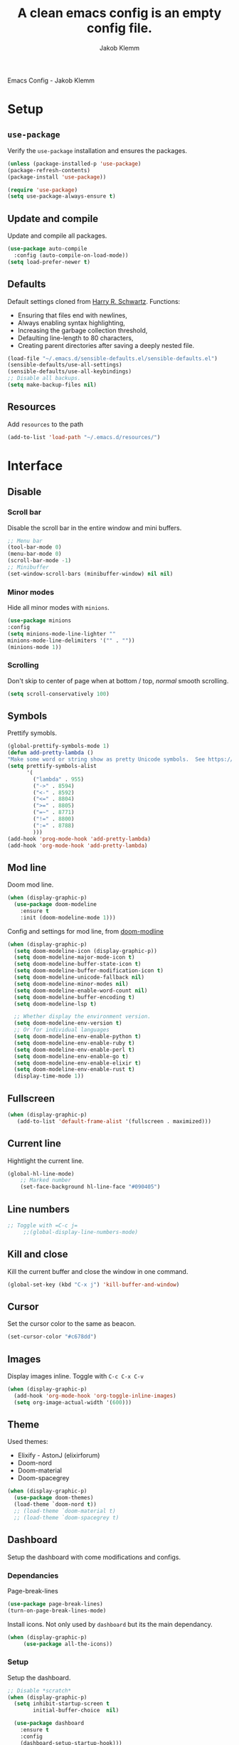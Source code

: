 #+TITLE: A clean emacs config is an empty config file.
#+AUTHOR: Jakob Klemm
#+EMAIL: jakob.klemm@protonmail.com
#+HUGO_SECTION: posts
#+HUGO_BASE_DIR:~/documents/projects/knowledge
Emacs Config - Jakob Klemm
* Setup
** =use-package=
  Verify the =use-package= installation and ensures the packages.
  #+begin_src emacs-lisp
  (unless (package-installed-p 'use-package)
  (package-refresh-contents)
  (package-install 'use-package))

  (require 'use-package)
  (setq use-package-always-ensure t)
  #+end_src
** Update and compile
  Update and compile all packages.
  #+begin_src emacs-lisp
  (use-package auto-compile
    :config (auto-compile-on-load-mode))
  (setq load-prefer-newer t)
  #+end_src
** Defaults
  Default settings cloned from [[https://github.com/hrs/sensible-defaults.el][Harry R. Schwartz]].
  Functions:
  - Ensuring that files end with newlines,
  - Always enabling syntax highlighting,
  - Increasing the garbage collection threshold,
  - Defaulting line-length to 80 characters,
  - Creating parent directories after saving a deeply nested file.
  #+begin_src emacs-lisp
  (load-file "~/.emacs.d/sensible-defaults.el/sensible-defaults.el")
  (sensible-defaults/use-all-settings)
  (sensible-defaults/use-all-keybindings)
  ;; Disable all backups.
  (setq make-backup-files nil)
  #+end_src
** Resources
  Add =resources= to the path
  #+begin_src emacs-lisp
  (add-to-list 'load-path "~/.emacs.d/resources/")
  #+end_src
* Interface
** Disable
*** Scroll bar
   Disable the scroll bar in the entire window and mini buffers.
   #+begin_src emacs-lisp
   ;; Menu bar
   (tool-bar-mode 0)
   (menu-bar-mode 0)
   (scroll-bar-mode -1)
   ;; Minibuffer
   (set-window-scroll-bars (minibuffer-window) nil nil)
   #+end_src
*** Minor modes
   Hide all minor modes with =minions=.
   #+begin_src emacs-lisp
   (use-package minions
   :config
   (setq minions-mode-line-lighter ""
   minions-mode-line-delimiters '("" . ""))
   (minions-mode 1))
   #+end_src
*** Scrolling
   Don't skip to center of page when at bottom / top, /normal/ smooth scrolling.
   #+begin_src emacs-lisp
   (setq scroll-conservatively 100)
   #+end_src
** Symbols
Prettify symobls.
#+begin_src emacs-lisp
  (global-prettify-symbols-mode 1)
  (defun add-pretty-lambda ()
  "Make some word or string show as pretty Unicode symbols.  See https://unicodelookup.com for more."
  (setq prettify-symbols-alist
        '(
          ("lambda" . 955)
          ("->" . 8594)
          ("<-" . 8592)
          ("<=" . 8804)
          (">=" . 8805)
          ("=~" . 8771)
          ("!=" . 8800)
          (":=" . 8788)
          )))
  (add-hook 'prog-mode-hook 'add-pretty-lambda)
  (add-hook 'org-mode-hook 'add-pretty-lambda)
#+end_src
** Mod line
Doom mod line.
#+begin_src emacs-lisp
  (when (display-graphic-p)
    (use-package doom-modeline
      :ensure t
      :init (doom-modeline-mode 1)))
#+end_src
Config and settings for mod line, from [[https:github.com/seagle0128/doom-modline][doom-modline]]
#+begin_src emacs-lisp
(when (display-graphic-p)
  (setq doom-modeline-icon (display-graphic-p))
  (setq doom-modeline-major-mode-icon t)
  (setq doom-modeline-buffer-state-icon t)
  (setq doom-modeline-buffer-modification-icon t)
  (setq doom-modeline-unicode-fallback nil)
  (setq doom-modeline-minor-modes nil)
  (setq doom-modeline-enable-word-count nil)
  (setq doom-modeline-buffer-encoding t)
  (setq doom-modeline-lsp t)

  ;; Whether display the environment version.
  (setq doom-modeline-env-version t)
  ;; Or for individual languages
  (setq doom-modeline-env-enable-python t)
  (setq doom-modeline-env-enable-ruby t)
  (setq doom-modeline-env-enable-perl t)
  (setq doom-modeline-env-enable-go t)
  (setq doom-modeline-env-enable-elixir t)
  (setq doom-modeline-env-enable-rust t)
  (display-time-mode 1))
#+end_src
** Fullscreen
   #+begin_src emacs-lisp
     (when (display-graphic-p)
        (add-to-list 'default-frame-alist '(fullscreen . maximized)))
   #+end_src
** Current line
    Hightlight the current line.
    #+begin_src emacs-lisp
    (global-hl-line-mode)
		;; Marked number
		(set-face-background hl-line-face "#090405")
    #+end_src
** Line numbers
   #+begin_src emacs-lisp
;; Toggle with =C-c j=
     ;;(global-display-line-numbers-mode)
   #+end_src
** Kill and close
		Kill the current buffer and close the window in one command.
		#+begin_src emacs-lisp
		(global-set-key (kbd "C-x j") 'kill-buffer-and-window)
		#+end_src
** Cursor
Set the cursor color to the same as beacon.
#+begin_src emacs-lisp
(set-cursor-color "#c678dd")
#+end_src
** Images
Display images inline.
Toggle with =C-c C-x C-v=
#+begin_src emacs-lisp
  (when (display-graphic-p)
    (add-hook 'org-mode-hook 'org-toggle-inline-images)
    (setq org-image-actual-width '(600)))
#+end_src
** Theme
Used themes:
- Elixify - AstonJ (elixirforum)
- Doom-nord
- Doom-material
- Doom-spacegrey
#+begin_src emacs-lisp
  (when (display-graphic-p)
    (use-package doom-themes)
    (load-theme `doom-nord t))
    ;; (load-theme `doom-material t)
    ;; (load-theme `doom-spacegrey t)
#+end_src
** Dashboard
   Setup the dashboard with come modifications and configs.
*** Dependancies
   Page-break-lines
   #+begin_src emacs-lisp
   (use-package page-break-lines)
   (turn-on-page-break-lines-mode)
   #+end_src
   Install icons.
   Not only used by =dashboard= but its the main dependancy.
   #+begin_src emacs-lisp
     (when (display-graphic-p)
          (use-package all-the-icons))
   #+end_src
*** Setup
    Setup the dashboard.
    #+begin_src emacs-lisp
      ;; Disable *scratch*
      (when (display-graphic-p)
        (setq inhibit-startup-screen t
              initial-buffer-choice  nil)

        (use-package dashboard
          :ensure t
          :config
          (dashboard-setup-startup-hook)))
    #+end_src
*** Config
    Options and configuration for dashboard following the readme.
    #+begin_src emacs-lisp
      ;; Set the banner
      (setq dashboard-startup-banner 2)
      ;; Content is not centered by default. To center, set
      (setq dashboard-center-content t)
      ;; Icons
      (setq dashboard-set-heading-icons t)
      (setq dashboard-set-file-icons t)
      ;; Navigator
      (setq dashboard-set-navigator t)
      ;; Init info
      (setq dashboard-set-init-info t)
      ;; Message
      (setq dashboard-footer-messages '("Every time I see this package I think to myself \"People exit Emacs?\""))

      (setq dashboard-items '((recents  . 10)
                              (agenda . 15)))
    #+end_src
** Font
	 Use Fira Code as default font.
	 #+begin_src emacs-lisp
       (when (display-graphic-p)
              (set-face-attribute
               'default nil
               :font "Fira Code"
               :weight 'normal
               :width 'normal
               ))
	 #+end_src
** New window
Directly switch to new window after opening.
(Credit: hrs)
#+begin_src emacs-lisp
(defun hrs/split-window-below-and-switch ()
"Split the window horizontally, then switch to the new pane."
(interactive)
(split-window-below)
(balance-windows)
(other-window 1))

(defun hrs/split-window-right-and-switch ()
"Split the window vertically, then switch to the new pane."
(interactive)
(split-window-right)
(balance-windows)
(other-window 1))

;; Keys
(global-set-key (kbd "C-x 2") 'hrs/split-window-below-and-switch)
(global-set-key (kbd "C-x 3") 'hrs/split-window-right-and-switch)
#+end_src
** Ace
Use =ace-windows=, mainly as a dependency for =org-roam=
#+begin_src emacs-lisp
  (when (display-graphic-p)
    (global-set-key (kbd "M-o") 'ace-window))
#+end_src
** Beacon
	 Beacon for highlighting the cursor when switching buffers.
	 #+begin_src emacs-lisp
       (use-package beacon
         :custom
         (beacon-color "#c678dd")
         :hook (after-init . beacon-mode))
	 #+end_src
** Title
	 Set the window title to the current file.
	 #+begin_src emacs-lisp
       (when (display-graphic-p)
         (setq-default frame-title-format
                       '(:eval
                         (format "%s@%s: %s %s"
                                 (or (file-remote-p default-directory 'user)
                                     user-real-login-name)
                                 (or (file-remote-p default-directory 'host)
                                     system-name)
                                 (buffer-name)
                                 (cond
                                  (buffer-file-truename
                                   (concat "(" buffer-file-truename ")"))
                                  (dired-directory
                                   (concat "{" dired-directory "}"))
                                  (t
                                   "[no file]"))))))
	 #+end_src
** Resize
Easy zoom in & out.
#+begin_src emacs-lisp
  (defun zoom-in ()
    (interactive)
    (let ((x (+ (face-attribute 'default :height)
                10)))
      (set-face-attribute 'default nil :height x)))

  (defun zoom-out ()
    (interactive)
    (let ((x (- (face-attribute 'default :height)
                10)))
      (set-face-attribute 'default nil :height x)))

  (define-key global-map (kbd "C-1") 'zoom-in)
  (define-key global-map (kbd "C-0") 'zoom-out)
#+end_src
** Move
Move between multiple open windows.
#+begin_src emacs-lisp
(when (fboundp 'windmove-default-keybindings)
(windmove-default-keybindings))
#+end_src
** Previous buffer
Quickly switch to the previous buffer, useful for =org-agenda=
#+begin_src emacs-lisp
(define-key global-map (kbd "C-x x") 'previous-buffer)
#+end_src
* Projects
** Editing
*** Indentation
Copied from [[https://github.com/MatthewZMD/.emacs.d][.emacs.d]]
		#+begin_src emacs-lisp
		(use-package highlight-indent-guides
		:if (display-graphic-p)
		:diminish
		;; Enable manually if needed, it a severe bug which potentially core-dumps Emacs
		;; https://github.com/DarthFennec/highlight-indent-guides/issues/76
		:commands (highlight-indent-guides-mode)
		:custom
		(highlight-indent-guides-method 'character)
		(highlight-indent-guides-responsive 'top)
		(highlight-indent-guides-delay 0)
		(highlight-indent-guides-auto-character-face-perc 7))
    	#+end_src
		Indent config
		#+begin_src emacs-lisp
		(setq-default indent-tabs-mode nil)
		(setq-default indent-line-function 'insert-tab)
		(setq-default tab-width 4)
		(setq-default c-basic-offset 4)
		(setq-default js-switch-indent-offset 4)
		(c-set-offset 'comment-intro 0)
		(c-set-offset 'innamespace 0)
		(c-set-offset 'case-label '+)
		(c-set-offset 'access-label 0)
		(c-set-offset (quote cpp-macro) 0 nil)
		(defun smart-electric-indent-mode ()
		"Disable 'electric-indent-mode in certain buffers and enable otherwise."
		(cond ((and (eq electric-indent-mode t)
        (member major-mode '(erc-mode text-mode)))
        (electric-indent-mode 0))
        ((eq electric-indent-mode nil) (electric-indent-mode 1))))
		(add-hook 'post-command-hook #'smart-electric-indent-mode)
        #+end_src
*** CamelCase
    Treat camel casing (the best and only right variable naming system) as multiple words.
    #+begin_src emacs-lisp
    (use-package subword
    :config (global-subword-mode 1))
    #+end_src
*** UTF-8
    Treat every file as UTF-8 by default.
    #+begin_src emacs-lisp
    (set-language-environment "UTF-8")
    #+end_src
*** Wrap
		Auto wrap paragraphs. Or use =M-q=.
    #+begin_src emacs-lisp
		(add-hook 'text-mode-hook 'auto-fill-mode)
		(add-hook 'gfm-mode-hook 'auto-fill-mode)
		(add-hook 'org-mode-hook 'auto-fill-mode)
    #+end_src
*** Spacing
		Cycle spacing options.
		#+begin_src emacs-lisp
		(global-set-key (kbd "M-SPC") 'cycle-spacing)
		#+end_src
*** Modes
Other /cool/ default modes.
#+begin_src emacs-lisp
(show-paren-mode 1)
(column-number-mode 1)
(size-indication-mode 1)
(transient-mark-mode 1)
(delete-selection-mode 1)
#+end_src
*** Undo tree
	 Visual undo tree
	 #+begin_src emacs-lisp
     (use-package undo-tree
     :defer t
       :diminish undo-tree-mode
       ;;:init (global-undo-tree-mode)
       :custom
       (undo-tree-visualizer-diff t)
       (undo-tree-visualizer-timestamps t))
	   (global-set-key (kbd "C-x C-u") 'global-undo-tree-mode)
	#+end_src
** Helper
*** Kill current
		Kill the current buffer instead of asking.
		#+begin_src emacs-lisp
		(defun kill-current-buffer ()
    (interactive)
    (kill-buffer (current-buffer)))

		;; Keybind
		(global-set-key (kbd "C-x k") 'kill-current-buffer)
		#+end_src
*** Save
Save the location within a file.
#+begin_src emacs-lisp
(save-place-mode t)
#+end_src
*** Which key
Helpful with long keybinds.
#+begin_src emacs-lisp
(use-package which-key
:config (which-key-mode))
#+end_src
*** Jump
Jump to function definitions.
(Works with elixir)
#+begin_src emacs-lisp
(use-package dumb-jump
:ensure t
:bind (("M-g o" . dumb-jump-go-other-window)
("M-g j" . dumb-jump-go))
:config (setq dumb-jump-selector 'ivy))
	  #+end_src
*** Refresh
Auto refresh updated files to avoid overwriting changes.
#+begin_src emasc-lisp
(global-auto-revert-mode t)
#+end_src
** Correction
*** Spell check
Enable spellcheck for both English and German in all =org-mode= and
=text-mode= buffers.
Select the current spellcheck with =ispell-change-directory=, then use =C-.= to
see suggestions and see issues with =flyspell-buffer=.
#+begin_src emacs-lisp
  (setq ispell-program-name "hunspell")
  (setq ispell-hunspell-dict-paths-alist
        '(("en_US" "~/.emacs.d/dict/en_US.aff")
          ("de_DE" "~/.emacs.d/dict/de_DE.aff")))

  (setq ispell-local-dictionary "en_US")
  (setq ispell-local-dictionary-alist
        '(("en_US" "[[:alpha:]]" "[^[:alpha:]]" "[']" nil ("-d" "en_US") nil utf-8)
          ("de_DE" "[[:alpha:]]" "[^[:alpha:]]" "[']" nil ("-d" "de_DE" "-a" "-i" "UTF-8") nil utf-8)))

  (flyspell-mode 1)
  (add-hook 'text-mode-hook #'flyspell-mode)
  (add-hook 'org-mode-hook #'flyspell-mode)

  (global-set-key (kbd "C-.") 'ispell-word)
#+end_src
*** Completion
Use package =company= as a dependency of lsp-mode.
#+begin_src emacs-lisp
(use-package company)
(add-hook 'after-init-hook 'global-company-mode)
(use-package lsp-mode
:commands lsp
:ensure t
:diminish lsp-mode
:hook
(elixir-mode . lsp)
:init
(add-to-list 'exec-path "~/.emacs.d/elixir-ls"))
#+end_src
Fly check mode.
#+begin_src emacs-lisp
(use-package flycheck)
(global-flycheck-mode)
#+end_src
Configure =lsp-mode=
#+begin_src emacs-lisp
(use-package lsp-ui :commands lsp-ui-mode)
(use-package lsp-ivy :commands lsp-ivy-workspace-symbol)
#+end_src
** Shell
Bind =C-x t= to =eshell=.
#+begin_src emacs-lisp
(global-set-key (kbd "C-x t") 'eshell)
#+end_src
** Ivy - Swiper
Use Ivy and Swiper over Helm.
#+begin_src emacs-lisp
  (use-package swiper)
  (use-package ivy)
  (ivy-mode 1)
  (setq ivy-use-virtual-buffers t)
  (setq enable-recursive-minibuffers t)
  (setq search-default-mode #'char-fold-to-regexp)
  (global-set-key "\C-s" 'swiper)

  (use-package amx
    :ensure t
    :after ivy
    :custom
    (amx-backend 'auto)
    (amx-save-file "~/.emacs.d/amx-items")
    (amx-history-length 50)
    (amx-show-key-bindings nil)
    :config (amx-mode 1))

  (use-package all-the-icons-ivy-rich
    :ensure t
    :init (all-the-icons-ivy-rich-mode 1))

  (use-package ivy-rich
    :ensure t
    :after ivy
    :custom (setcdr (assq t ivy-format-functions-alist) #'ivy-format-function-line)
    :config (ivy-rich-mode 1))
  #+end_src
** Posframe
Use posframe for Ivy & Swiper.
#+begin_src emacs-lisp
(use-package ivy-posframe
  :after ivy
  :init (ivy-posframe-mode 1)
  :config (setq ivy-posframe-display-functions-alist '((t . ivy-posframe-display-at-frame-center))
		ivy-posframe-border-width 8))

(setq ivy-posframe-parameters
      '((left-fringe . 4)
        (right-fringe . 4)))
(setq ivy-posframe-border-width 2)
#+end_src
** Snippets
Use yasnippets and the snippets from github.com/hrs/dotfiles
#+begin_src emacs-lisp
(use-package yasnippet)
(setq yas-snippet-dirs '("~/.emacs.d/snippets/text-mode"))
(yas-global-mode 1)
(setq yas-indent-line 'auto)
(define-key yas-minor-mode-map (kbd "<tab>") nil)
(define-key yas-minor-mode-map (kbd "TAB") nil)
(define-key yas-minor-mode-map (kbd "<C-tab>") 'yas-expand)
#+end_src
** Management
Projectile for project management.
#+begin_src emacs-lisp
(use-package projectile)
(projectile-mode +1)
(define-key projectile-mode-map (kbd "C-c p") 'projectile-command-map)
#+end_src
** Magit
Magit keybinds.
#+begin_src emacs-lisp
(use-package magit)
(global-set-key (kbd "C-x g") 'magit-status)
(global-set-key (kbd "C-x p") 'magit-init)
#+end_src
Highlight keywords like todo in files and in magit.
#+begin_src emacs-lisp
(use-package magit-todos)
(magit-todos-mode t)
#+end_src
** GREP
Plain text search using xah-find.
Bound to =C-x C-j=.
#+begin_src emacs-lisp
(use-package xah-find)
(global-set-key (kbd "C-x C-j") 'xah-find-text)
#+end_src
** Search
For plain text document search with use of =recoll=, instead of =GREP=.
#+begin_src emacs-lisp
(require 'org-recoll)
;;(load "org-recoll")
(global-set-key (kbd "C-c g") 'org-recoll-search)
(global-set-key (kbd "C-c u") 'org-recoll-update-index)
#+end_src
* Programming
** Elixir
   Elixir major mode with syntax highlighting etc.
   #+begin_src emacs-lisp
   (unless (package-installed-p 'elixir-mode)
   (package-install 'elixir-mode))
  #+end_src
  Commands:\\
  Use
  -  M-x elixir-format
  to format the document following mix styleguide.
** Web mode
   Web mode and enable rainbow mode for hex colors.
   #+begin_src emacs-lisp
   (use-package web-mode)
   (add-hook 'web-mode-hook
   (lambda ()
   (rainbow-mode)
   (rspec-mode)
   (setq web-mode-markup-indent-offset 2)))
   #+end_src
** Golang
   Golang major mode.
   #+begin_src emacs-lisp
   (use-package go-mode)
   (use-package go-errcheck)
   #+end_src
** JavaScript
   JavaScript major mode.
   #+begin_src emacs-lisp
   (use-package coffee-mode)
   #+end_src
** Rust
   Rust major mode.
   #+begin_src emacs-lisp
   (use-package rust-mode)
   #+end_src
** Scala
   Scala major mode.
   #+begin_src emacs-lisp
   (use-package scala-mode
   :interpreter
   ("scala" . scala-mode))
   (use-package sbt-mode)
   #+end_src
** Markdown
	 Github markdown.
	 #+begin_src emacs-lisp
   (use-package markdown-mode
   :commands gfm-mode
   :mode (("\\.md$" . gfm-mode))
   :config
   (setq markdown-command "pandoc --standalone --mathjax --from=markdown")
   (custom-set-faces
   '(markdown-code-face ((t nil)))))
   #+end_src
** More modes
#+begin_src emacs-lisp
(use-package dockerfile-mode)
#+end_src
* Org mode
** Bullets
   Use org-bullets whenever possible.
   #+begin_src emacs-lisp
     (use-package org-superstar)
     (add-hook 'org-mode-hook (lambda () (org-superstar-mode 1)))
     (org-superstar-configure-like-org-bullets)
     (setq org-superstar-special-todo-items t)
     (setq org-superstar-todo-bullet-alist '(("TODO" . 9744) ("BLOCKED" . 9202) ("PROGRESS" . 8885) ("DONE" . 9745) ("PAL" . 9745) ("IDEA" . 1422) ("NOTE" . 9738) ("INTAKE" . 8227)))
   #+end_src
** Folded
   Instead of "..." show a downward pointing arrow at the end of title.
   TODO Change symbol or something.
   #+begin_src emacs-lisp
     ;;(setq org-ellipsis " ➘ ")
     (setq org-ellipsis "  ") ;; folding symbol
   #+end_src
** Visibility
Set initial startup visibility to folded.
#+begin_src emacs-lisp
(setq org-startup-folded t)
#+end_src
** Table of content
Org-mode toc
#+begin_src emacs-lisp
(use-package toc-org)
(add-hook 'org-mode-hook 'toc-org-enable)
#+end_src
** Indent mode
   Globally enable =org-indent-mode=
   #+begin_src emacs-lisp
   (add-hook 'org-mode-hook 'org-indent-mode)
   #+end_src
** Code block
   Highlight the entire code block when editing.
   #+begin_src emacs-lisp
   (setq org-src-fontify-natively t)
    #+end_src
** Todos
Differentiate between org-agenda for calendar events and org-todos for general
todos.
General binds.
#+begin_src emacs-lisp
(define-key org-mode-map (kbd "C-c t") 'org-todo)
(define-key org-mode-map (kbd "C-c x") 'todo/done)
#+end_src
*** Location
		Org document storage location for archive and other documents.
		#+begin_src emacs-lisp
		(setq org-directory "~/documents/supervisors/")

		(defun org-file-path (filename)
		"Return the absolute address of an org file, given its relative name."
		(concat (file-name-as-directory org-directory) filename))

		(setq org-archive-location "~/documents/vaults/archive/archive.org::* From %s")
		#+end_src
*** Archive
	 Hitting =C-c C-x C-s= will mark a todo as done and move it to an appropriate
	 place in the archive.
   #+begin_src emacs-lisp
   (defun hrs/mark-done-and-archive ()
   "Mark the state of an org-mode item as DONE and archive it."
   (interactive)
   (org-todo 'done)
   (org-archive-subtree))
   ;; Shortcut to archive
   (define-key org-mode-map (kbd "C-c C-x C-s") 'hrs/mark-done-and-archive)
   #+end_src
*** Time
	Record the time that a todo was archived.
    #+begin_src emacs-lisp
    (setq org-log-done 'time)
    #+end_src
*** States
	 Add new states to the todo cycle to extend the basic TODO and DONE states that
	 org mode normally provides.
   #+begin_src emacs-lisp
     (setq org-todo-keywords
           '((sequence "TODO(t)" "PROGRESS(p)" "BLOCKED(b)" "|" "DONE(d)" "PAL(a)")
             (sequence "IDEA(i)" "NOTE(n)" "INTAKE(o)" "|" "DONE(f)")))
   #+end_src
*** Faces
Color for the different states.
#+begin_src emacs-lisp
(setq org-todo-keyword-faces
      '(("IDEA" . (:foreground "#facb20" :weight bold))
        ("TODO" . (:foreground "#af1212" :weight bold))
        ("PROGRESS" . (:foreground "#a8fa80" :weight bold))
        ("BLOCKED" . (:foreground "#b213c4" :weight bold))
        ("PAL" . (:foreground "#30bb03" :weight bold))
        ("NOTE" . (:foreground "#eaa222" :weight bold))
        ("INTAKE" . (:foreground "#bba494" :weight bold))
        ("DONE" . (:foreground "#ffffff" :weight bold))
        ))
#+end_src
** Tags
Default tags with keys.
#+begin_src emacs-lisp
    (setq org-tag-persistent-alist
          '((:startgroup . nil)
            ("HOME" . ?h)
            ("CONTENT" . ?c)
            ("PROJECT" . ?p)
            ("PRÜFUNG" . ?t)
            ("SCHULE" . ?s)
            (:endgroup . nil)
            )
          )
  (define-key org-mode-map (kbd "C-c q") 'org-set-tags-command)
  (use-package counsel)
  (define-key org-mode-map (kbd "C-c C-q") 'counsel-org-tag)

  (setq org-tag-faces
        '(
          ("HOME" . (:foreground "GoldenRod" :weight bold))
          ("CONTENT" . (:foreground "LimeGreen" :weight bold))
          ("PROJECT" . (:foreground "OrangeRed" :weight bold))

          ("SCHULE" . (:foreground "DarkMagenta" :weight bold))
          ("PRÜFUNG" . (:foreground "Magenta" :weight bold))
          )
        )
#+end_src
** Priority
Colored priorities.
#+begin_src emacs-lisp
(setq org-priority-faces '((?A . (:foreground "red" :weight 'bold))
                           (?B . (:foreground "yellow"))
                           (?C . (:foreground "green")))
)
#+end_src

** Agenda
*** Agenda
    #+begin_src emacs-lisp
      (defun todo/done ()
        (interactive)
        (org-todo 'done))

      ;; Make agenda a global keybind.
      (global-set-key (kbd "C-c  a") 'org-agenda)

      (define-key org-mode-map (kbd "C-c d") 'org-deadline)
      (define-key org-mode-map (kbd "C-c s") 'org-schedule)
      (define-key org-mode-map (kbd "C-c e") 'org-set-effort)
	 #+end_src
*** Commands
=org-super-agenda=
#+begin_src emacs-lisp
  (use-package org-super-agenda
    :ensure t
    :config (org-super-agenda-mode)
    )

  (setq org-agenda-custom-commands
        '(("c" "Super view"
           ((agenda "" ((org-agenda-span 1)
                        (org-super-agenda-groups
                         '((:name "Today"
                                  :time-grid t
                                  :date today
                                  ;;:file-path "tasks.org|events.org"
                                  :order 1)
                           (:name "Unscheduled"
                                  :file-path "tasks.org"
                                  :order 10)
                           ))))
            (alltodo "" ((org-agenda-overriding-header "Tasks")
                         (org-super-agenda-groups
                          '(
                            (:name "Unscheduled"
                                   :file-path "tasks.org"
                                   :order 10)
                            (:name "Home"
                                   :tag ("HOME")
                                   :order 20)
                            (:name "Projects"
                                   :tag ("PROJECT")
                                   :order 30)
                            (:name "Content"
                                   :tag ("CONTENT")
                                   :order 40)
                            (:name "Schule"
                                   :tag ("SCHULE")
                                   :order 50)
                            (:name "Prüfung"
                                   :tag ("PRÜFUNG")
                                   :order 60)
                            (:name "Stack"
                                   :file-path "stack.org"
                                   :order 70)
                            ))))))))
#+end_src
*** Path
Use the entire home directory for agenda files.
#+begin_src emacs-lisp

  (setq org-agenda-files (directory-files-recursively "~/documents/supervisor/" "\\.org$"))
#+end_src
Add file to the list of included agenda files, bound =C-c v=
#+begin_src emacs-lisp
  (define-key org-mode-map (kbd "C-c v") 'org-agenda-file-to-front)
#+end_src
** Refile
Org-refile setup for multi-file task management.
#+begin_src emacs-lisp
  (setq org-refile-targets
        '(("~/documents/supervisor/tasks.org" :maxlevel . 1)
          ("~/documents/supervisor/week.org" :maxlevel . 1)))
  (define-key org-mode-map (kbd "C-c f") 'org-refile)
  (define-key org-mode-map (kbd "C-c C-f") 'org-agenda-refile)
#+end_src
** Capture
Org-gtd setup.
#+begin_src emacs-lisp
  (setq org-default-notes-file "~/documents/supervisors/tasks.org")

  (setq org-capture-templates
        '(("t" "High" entry (file+headline "~/documents/supervisors/tasks.org" "High")
           "* TODO %?\n  %i\n  %a"

           )
          ("n" "Note" entry (file+datetree "~/documents/inbox/notes.org")
           "* %?\nEntered on %U\n  %i\n  %a")))

  (global-set-key (kbd "C-c c") 'org-capture)
#+end_src
** Export
Allow export to markdown and beamer (for presentations).
#+begin_src emacs-lisp
(eval-after-load "org" '(require 'ox-odt nil t))
#+end_src
*** Code
		Allow =babel= to evaluate Emacs lisp, Ruby, dot, or Gnuplot code.
    #+begin_src emacs-lisp
      (use-package ob-go)
      (use-package ob-elixir)


      (use-package gnuplot)
      (org-babel-do-load-languages
       'org-babel-load-languages
       '((emacs-lisp . t)
         (ruby . t)
         (dot . t)
         (gnuplot . t)
         (python . t)
            (go . t)
            (sql . t)
            (elixir . t)
            ))
    #+end_src
	Don't ask before evaluating code blocks.
  #+BEGIN_src emacs-lisp
    (setq org-confirm-babel-evaluate nil)

    ;; inside .emacs file
    (setq org-latex-listings 'minted
          org-latex-packages-alist '(("" "minted"))
          org-latex-pdf-process
          '("pdflatex -shell-escape -interaction nonstopmode -output-directory %o %f"
            "pdflatex -shell-escape -interaction nonstopmode -output-directory %o %f"
            "pdflatex -shell-escape -interaction nonstopmode -output-directory %o %f"))

  #+end_src
*** HTML
		Disable footer.
    #+begin_src emacs-lisp
		(setq org-html-postamble nil)
    #+end_src
** Tex
*** Parse
		Parse file after loading it.
    #+begin_src emacs-lisp
		(setq TeX-parse-self t)
    #+end_src
*** PDF-Latex
    #+begin_src emacs-lisp
		(setq TeX-PDF-mode t)
    #+end_src
*** Math mode
    #+begin_src emacs-lisp
		(add-hook 'LaTeX-mode-hook
		(lambda ()
		(LaTeX-math-mode)
		(setq TeX-master t)))
    #+end_src
** Links
Use =C-c C-l= to save the current file for linking.
Then use =C-c l= to insert a new link or write the saved one.
#+begin_src emacs-lisp
(global-set-key (kbd "C-c l") 'org-insert-link)
(define-key org-mode-map (kbd "C-c l") 'org-insert-link)
(global-set-key (kbd "C-c C-l") 'org-store-link)
(define-key org-mode-map (kbd "C-c C-l") 'org-store-link)
#+end_src
** Design
General improvements and design changes for =org-mode=, currently under the
=org-mode= heading instead of =Interface=.
Following [[https://zzamboni.org/post/beautifying-org-mode-in-emacs/][this]] blog.
#+begin_src emacs-lisp
  (when (display-graphic-p)
    (setq org-hide-emphasis-markers t)
    (let* ((variable-tuple
            (cond ((x-list-fonts "ETBembo")         '(:font "ETBembo"))
                  ((x-list-fonts "Fira Code") '(:font "Fira Code"))
                  (nil (warn "Cannot find a Sans Serif Font.  Install Source Sans Pro."))))
           (base-font-color     (face-foreground 'default nil 'default))
           (headline           `(:inherit default :weight bold :foreground ,base-font-color)))
      (custom-theme-set-faces
       'user
       `(org-level-8 ((t (,@headline ,@variable-tuple))))
       `(org-level-7 ((t (,@headline ,@variable-tuple))))
       `(org-level-6 ((t (,@headline ,@variable-tuple))))
       `(org-level-5 ((t (,@headline ,@variable-tuple))))
       `(org-level-4 ((t (,@headline ,@variable-tuple :height 1.1))))
       `(org-level-3 ((t (,@headline ,@variable-tuple :height 1.25))))
       `(org-level-2 ((t (,@headline ,@variable-tuple :height 1.40))))
       `(org-level-1 ((t (,@headline ,@variable-tuple :height 1.55))))
       `(org-document-title ((t (,@headline ,@variable-tuple :height 2.0 :underline nil))))))

    (add-hook 'org-mode-hook 'visual-line-mode)

    (custom-theme-set-faces
     'user
     '(org-block ((t (:inherit fixed-pitch))))
     '(org-code ((t (:inherit (shadow fixed-pitch)))))
     '(org-document-info ((t (:foreground "dark orange"))))
     '(org-document-info-keyword ((t (:inherit (shadow fixed-pitch)))))
     '(org-indent ((t (:inherit (org-hide fixed-pitch)))))
     '(org-link ((t (:foreground "dark orange" :underline t))))
     '(org-meta-line ((t (:inherit (font-lock-comment-face fixed-pitch)))))
     '(org-property-value ((t (:inherit fixed-pitch))) t)
     '(org-special-keyword ((t (:inherit (font-lock-comment-face fixed-pitch)))))
     '(org-table ((t (:inherit fixed-pitch :foreground "#83a598"))))
     '(org-tag ((t (:inherit (shadow fixed-pitch) :weight bold :height 0.8))))
     '(org-verbatim ((t (:inherit (shadow fixed-pitch)))))))
#+end_src
** Apps
Default apps for file extensions.
#+begin_src emacs-lisp
(eval-after-load "org"
  '(progn
     (setcdr (assoc "\\.pdf\\'" org-file-apps) "google-chrome-stable %s")))
#+end_src
** Table
Use pretty tables. [[http:https://github.com/Fuco1/org-pretty-table]]
#+begin_src emacs-lisp
  (require 'org-pretty-table)
  (add-hook 'org-mode-hook (lambda () (org-pretty-table-mode 1)))
#+end_src
** Navigation
#+begin_src emacs-lisp
(setq org-src-tab-acts-natively t)
#+end_src
* Content
** org-roam
(Configured under =/content= instead of =/org-mode=, might change in the future)
Org-roam setup for the entire =documents= directory.
#+begin_src emacs-lisp
    (use-package org-roam
      :ensure t
      :hook
      (after-init . org-roam-mode)
      :custom
      (org-roam-directory "~/documents/vaults/knowledge/")
      :bind (:map org-roam-mode-map
                (("C-c r l" . org-roam)
                 ("C-c r f" . org-roam-find-file)
                 ("C-c r u" . org-roam-unliked-references)
                 ("C-c r g" . org-roam-graph-show)
                 ("C-c r s" . org-roam-server-mode))
                :map org-mode-map
                (("C-c r i" . org-roam-insert))
                (("C-c r I" . org-roam-insert-immediate))))

  (setq org-roam-db-location "~/documents/vaults/org-roam.db")
  (add-hook 'after-init-hook 'org-roam-mode)

  (use-package company-org-roam
    :ensure t
    :config
    (push 'company-org-roam company-backends))
#+end_src
** org-roam-server
Dedicated config for =org-roam-server=
#+begin_src emacs-lisp
(use-package org-roam-server
  :ensure t
  :config
  (setq org-roam-server-host "127.0.0.1"
        org-roam-server-port 8080
        org-roam-server-authenticate nil
        org-roam-server-export-inline-images t
        org-roam-server-serve-files nil
        org-roam-server-served-file-extensions '("pdf" "mp4" "ogv" "jpg" "png")
        org-roam-server-network-poll t
        org-roam-server-network-arrows nil
        org-roam-server-network-label-truncate t
        org-roam-server-network-label-truncate-length 60
        org-roam-server-network-label-wrap-length 20))
#+end_src
** org-roam-config
Some configurations for =org-roam= inspired by [[https://www.reddit.com/r/emacs/comments/gsv5np/care_to_share_configs_for_how_you_use_orgroam/][Care to share configs for how you use org-roam?]]
#+begin_src emacs-lisp
    (defun org-force-open-current-window ()
      (interactive)
      (let ((org-link-frame-setup (quote
                                   ((vm . vm-visit-folder)
                                    (vm-imap . vm-visit-imap-folder)
                                    (gnus . gnus)
                                    (file . find-file)
                                    (wl . wl)))
                                  ))
        (org-open-at-point)))
    ;; Depending on universal argument try opening link
    (defun org-open-maybe (&optional arg)
      (interactive "P")
      (if arg
          (org-open-at-point)
        (org-force-open-current-window)
        )
      )

    ;; redefined to use org-open-maybe
    (defun ace-link-org (&optional arg)
      "Open a visible link in an `org-mode' buffer."
      (interactive "P")
      (require 'org)
      (let ((pt (avy-with ace-link-org
                          (avy-process
                           (mapcar #'cdr (ace-link--org-collect))
                           (avy--style-fn avy-style)))))
        (when (numberp pt)
          (goto-char pt)
          (org-open-maybe arg))
        ))

    (defun mmr/org-roam-insert-replace-region-with-link-and-follow ()
      (interactive )
      (let ((title (buffer-substring (mark) (point)) )
            (top (current-buffer)))
        (org-roam-find-file title)
        (let ((target-file (buffer-file-name (buffer-base-buffer)))
            (note-buffer (current-buffer)))
          (switch-to-buffer top nil t)
          (kill-region (mark) (point))
          (insert (concat "[[" target-file "][" title "]]"))
          (switch-to-buffer note-buffer nil t)
          (save-buffer))))

    (define-key org-mode-map (kbd "C-c o") 'org-open-maybe)
    (define-key org-mode-map (kbd "C-c r r") 'mmr/org-roam-insert-replace-region-with-link-and-follow)

  (setq org-roam-graph-exclude-matcher '("tasks" "archive"))
#+end_src
** Org-roam-capture
#+begin_src emacs-lisp
    (setq org-roam-capture-templates
            '(("i" "With fixed filename -> For Export." plain (function org-roam--capture-get-point)
               "%?"
               :file-name "${slug}"
               :head "#+title: ${title}
  ,#+SETUPFILE:~/.hugo.org\n"
               :unnarrowed t)
              ("o" "Unchanged org-roam insert." plain (function org-roam--capture-get-point)
               "%?"
               :head "#+title: ${title}\n")))
#+end_src
** Writing
Turn off all distractions.
#+begin_src emacs-lisp

(when (display-graphic-p)
  (setq left-margin-width 2)
  (setq right-margin-width 2)

  (use-package darkroom)
  (define-key org-mode-map (kbd "C-c m") 'darkroom-mode)

  (global-set-key (kbd "C-c j") 'display-line-numbers-mode)


  (setq org-startup-indented t
        org-bullets-bullet-list '(" ") ;; no bullets, needs org-bullets package
        org-ellipsis " > " ;; folding symbol
        org-pretty-entities t
        org-hide-emphasis-markers t
        ;; show actually italicized text instead of /italicized text/
        org-agenda-block-separator ""
        org-fontify-whole-heading-line t
        org-fontify-done-headline t
        org-fontify-quote-and-verse-blocks t))

#+end_src
** Hoth
#+begin_src emacs-lisp
(load-file "~/.emacs.d/hoth/hoth.el")
(require 'hoth)
(define-key org-mode-map (kbd "C-c r h") 'hoth-total)
#+end_src
** Deft
Deft for taking quick notes and storing them in plain text.
#+begin_src emacs-lisp
  (use-package deft)
  (setq deft-default-extension "org")
  (setq deft-extensions '("org"))
  (setq deft-directory "~/documents/inbox/")
  (setq deft-recursive t)
  (setq deft-text-mode 'org-mode)
  (setq deft-use-filename-as-title t)

  (define-key org-mode-map (kbd "C-c n") 'deft)
  (define-key org-mode-map (kbd "M-c n") 'deft-find-file)
#+end_src
** Special tags
Special tags used for content inside of a table.
#+begin_src emacs-lisp
  (defun org-table-tag (choice)
    "Select one of the two available modes as CHOICE."
    (interactive)
    (let ((completion-ignore-case  t))
    (list (completing-read "File type: " '(":fun:" ":wiki:" ":rec:") nil t)))
    )
    (require 'org-inlinetask)
#+end_src
** Browser
Use =chrome= as the default browser for links.
#+begin_src emacs-lisp
(setq browse-url-browser-function 'browse-url-generic browse-url-generic-program "google-chrome-stable")
#+end_src
** Games
   Malyon: Text adventure interface, games located under =/games=
   #+begin_src emacs-lisp
   (use-package malyon)
   #+end_src
** Hugo
*** Header
Automatically insert =ox-hugo= header.
#+begin_src emacs-lisp
  (defun hugo-header ()
    (interactive)
    (insert "#+HUGO_SECTION: posts \n#+HUGO_BASE_DIR:~/documents/projects/knowledge")
    )
  (define-key org-mode-map (kbd "C-c r e") 'hugo-header)
#+end_src
*** Quick export
#+begin_src emacs-lisp
  (defun hugo-export ()
    (org-export-dispatch "H h")
    )
  (define-key org-mode-map (kbd "C-c r d") 'hugo-export)
#+end_src
*** ox
#+begin_src emacs-lisp
(use-package ox-hugo
  :ensure t            ;Auto-install the package from Melpa (optional)
  :after ox)
#+end_src
